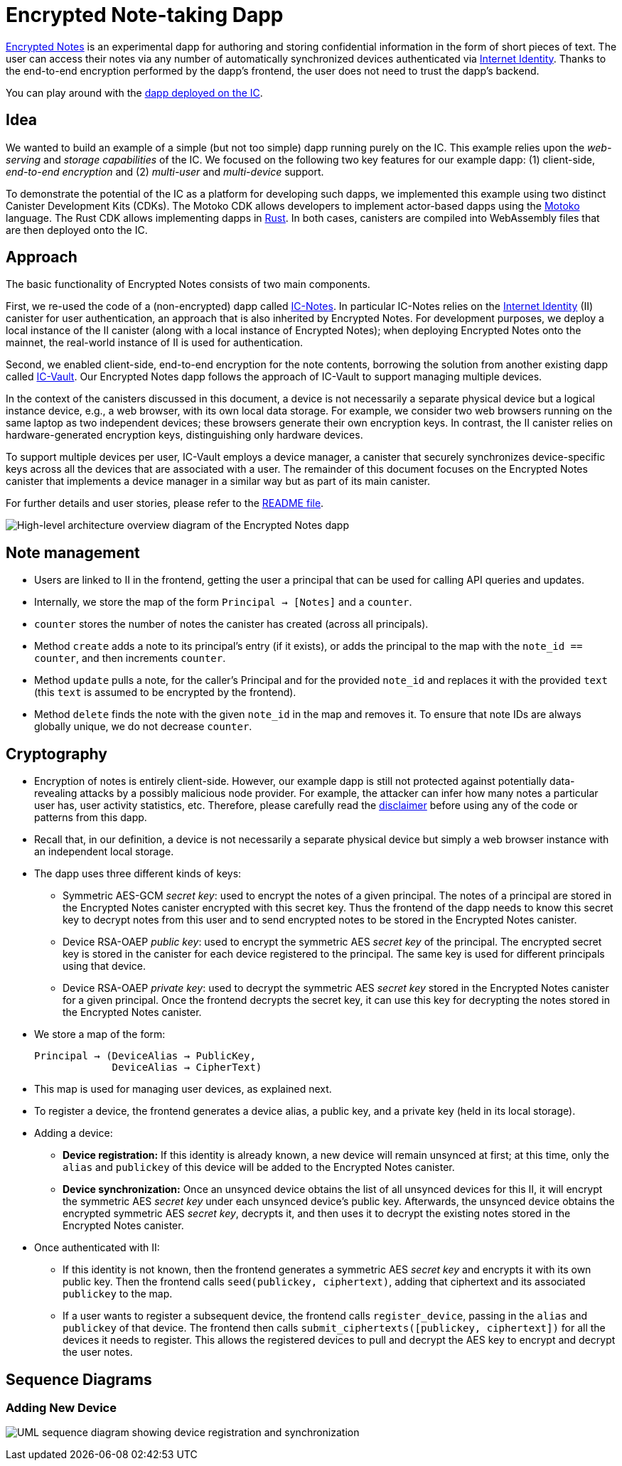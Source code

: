 # Encrypted Note-taking Dapp

link:https://github.com/dfinity/examples/tree/master/motoko/encrypted-notes-dapp[Encrypted Notes] is an experimental dapp for authoring and storing confidential information in the form of short pieces of text. The user can access their notes via any number of automatically synchronized devices authenticated via link:https://smartcontracts.org/docs/ic-identity-guide/what-is-ic-identity.html[Internet Identity]. Thanks to the end-to-end encryption performed by the dapp’s frontend, the user does not need to trust the dapp’s backend. 

You can play around with the link:https://cvhrw-2yaaa-aaaaj-aaiqa-cai.ic0.app/[dapp deployed on the IC].

## Idea

We wanted to build an example of a simple (but not too simple) dapp running purely on the IC. This example relies upon the _web-serving_ and _storage capabilities_ of the IC. We focused on the following two key features for our example dapp: (1) client-side, _end-to-end encryption_ and (2) _multi-user_ and _multi-device_ support. 

To demonstrate the potential of the IC as a platform for developing such dapps, we implemented this example using two distinct Canister Development Kits (CDKs). The Motoko CDK allows developers to implement actor-based dapps using the link:https://smartcontracts.org/docs/language-guide/motoko.html[Motoko] language. The Rust CDK allows implementing dapps in link:https://smartcontracts.org/docs/rust-guide/rust-intro.html[Rust]. In both cases, canisters are compiled into WebAssembly files that are then deployed onto the IC. 

## Approach

The basic functionality of Encrypted Notes consists of two main components. 

First, we re-used the code of a (non-encrypted) dapp called link:https://github.com/pattad/ic_notes[IC-Notes]. In particular IC-Notes relies on the link:https://smartcontracts.org/docs/ic-identity-guide/auth-how-to.html[Internet Identity] (II) canister for user authentication, an approach that is also inherited by Encrypted Notes. For development purposes, we deploy a local instance of the II canister (along with a local instance of Encrypted Notes); when deploying Encrypted Notes onto the mainnet, the real-world instance of II is used for authentication. 

Second, we enabled client-side, end-to-end encryption for the note contents, borrowing the solution from another existing dapp called link:https://github.com/timohanke/icvault[IC-Vault]. Our Encrypted Notes dapp follows the approach of IC-Vault to support managing multiple devices. 

In the context of the canisters discussed in this document, a device is not necessarily a separate physical device but a logical instance device, e.g., a web browser, with its own local data storage. For example, we consider two web browsers running on the same laptop as two independent devices; these browsers generate their own encryption keys. In contrast, the II canister relies on hardware-generated encryption keys, distinguishing only hardware devices.

To support multiple devices per user, IC-Vault employs a device manager, a canister that securely synchronizes device-specific keys across all the devices that are associated with a user. The remainder of this document focuses on the Encrypted Notes canister that implements a device manager in a similar way but as part of its main canister.

For further details and user stories, please refer to the link:https://github.com/dfinity/examples/blob/master/motoko/encrypted-notes-dapp/README.md[README file].

image:encrypted-notes-arch.png[High-level architecture overview diagram of the Encrypted Notes dapp]

## Note management

* Users are linked to II in the frontend, getting the user a principal that can be used for calling API queries and updates. 
* Internally, we store the map of the form `Principal → [Notes]`
and a `counter`.
* `counter` stores the number of notes the canister has created (across all principals).
* Method `create` adds a note to its principal’s entry (if it exists), 
or adds the principal to the map with the `note_id == counter`, 
and then increments `counter`.
* Method `update` pulls a note, for the caller’s Principal and for the provided `note_id` and replaces it with the provided `text` (this `text` is assumed to be encrypted by the frontend). 
* Method `delete` finds the note with the given `note_id` in the map and removes it. To ensure that note IDs are always globally unique, we do not decrease `counter`.

## Cryptography

* Encryption of notes is entirely client-side. However, our example dapp is still not protected against potentially data-revealing attacks by a possibly malicious node provider. For example, the attacker can infer how many notes a particular user has, user activity statistics, etc. Therefore, please carefully read the link:https://github.com/dfinity/examples/blob/master/motoko/encrypted-notes-dapp/README.md#disclaimer-please-read-carefully[disclaimer] before using any of the code or patterns from this dapp. 
* Recall that, in our definition, a device is not necessarily a separate physical device but simply a web browser instance with an independent local storage. 
* The dapp uses three different kinds of keys:
** Symmetric AES-GCM _secret key_: used to encrypt the notes of a given principal. The notes of a principal are stored in the Encrypted Notes canister encrypted with this secret key. Thus the frontend of the dapp needs to know this secret key to decrypt notes from this user and to send encrypted notes to be stored in the Encrypted Notes canister.
** Device RSA-OAEP _public key_: used to encrypt the symmetric AES _secret key_ of the principal. The encrypted secret key is stored in the canister for each device registered to the principal. The same key is used for different principals using that device. 
** Device RSA-OAEP _private key_: used to decrypt the symmetric AES _secret key_ stored in the Encrypted Notes canister for a given principal. Once the frontend  decrypts the secret key, it can use this key for decrypting the notes stored in the Encrypted Notes canister.
* We store a map of the form: 

    Principal → (DeviceAlias → PublicKey,
                 DeviceAlias → CipherText)

* This map is used for managing user devices, as explained next.
* To register a device, the frontend generates a device alias, a public key, and a private key (held in its local storage).
* Adding a device:
** *Device registration:* If this identity is already known, a new device will remain unsynced at first; at this time, only the `alias` and `publickey` of this device will be added to the Encrypted Notes canister. 
** *Device synchronization:* Once an unsynced device obtains the list of all unsynced devices for this II, it will encrypt the symmetric AES _secret key_ under each unsynced device's public key. Afterwards, the unsynced device obtains the encrypted symmetric AES _secret key_, decrypts it, and then uses it to decrypt the existing notes stored in the Encrypted Notes canister.
* Once authenticated with II: 
** If this identity is not known, then the frontend generates a symmetric AES _secret key_ and encrypts it with its own public key. Then the frontend calls `seed(publickey, ciphertext)`, adding that ciphertext and its associated `publickey` to the map.
** If a user wants to register a subsequent device, the frontend calls `register_device`, passing in the `alias` and `publickey` of that device. The frontend then calls `submit_ciphertexts([publickey, ciphertext])` for all the devices it needs to register. This allows the registered devices to pull and decrypt the AES key to encrypt and decrypt the user notes. 

## Sequence Diagrams

### Adding New Device

image:encrypted-notes-seq.png[UML sequence diagram showing device registration and synchronization]
